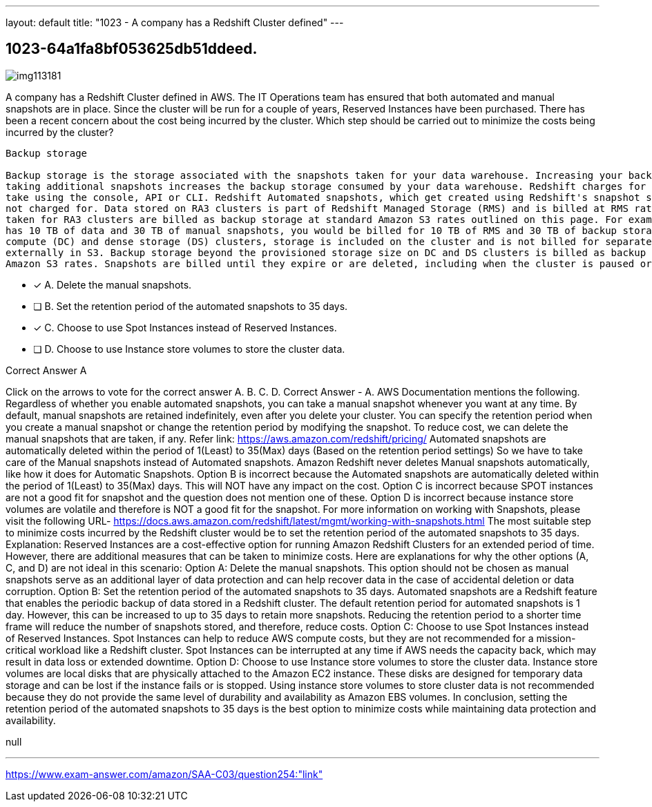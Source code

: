 ---
layout: default 
title: "1023 - A company has a Redshift Cluster defined"
---


[.question]
== 1023-64a1fa8bf053625db51ddeed.



[.image]
--

image::https://eaeastus2.blob.core.windows.net/optimizedimages/static/images/AWS-Certified-Solutions-Architect-Associate/answer/img113181.PNG[]

--


****

[.query]
--
A company has a Redshift Cluster defined in AWS.
The IT Operations team has ensured that both automated and manual snapshots are in place.
Since the cluster will be run for a couple of years, Reserved Instances have been purchased.
There has been a recent concern about the cost being incurred by the cluster.
Which step should be carried out to minimize the costs being incurred by the cluster?


[source,java]
----
Backup storage

Backup storage is the storage associated with the snapshots taken for your data warehouse. Increasing your backup retention period or
taking additional snapshots increases the backup storage consumed by your data warehouse. Redshift charges for manual snapshots you
take using the console, API or CLI. Redshift Automated snapshots, which get created using Redshift's snapshot scheduling feature, are
not charged for. Data stored on RA3 clusters is part of Redshift Managed Storage (RMS) and is billed at RMS rates, but manual snapshots
taken for RA3 clusters are billed as backup storage at standard Amazon S3 rates outlined on this page. For example, if your RA3 cluster
has 10 TB of data and 30 TB of manual snapshots, you would be billed for 10 TB of RMS and 30 TB of backup storage. With dense
compute (DC) and dense storage (DS) clusters, storage is included on the cluster and is not billed for separately, but backups are stored
externally in S3. Backup storage beyond the provisioned storage size on DC and DS clusters is billed as backup storage at standard
Amazon S3 rates. Snapshots are billed until they expire or are deleted, including when the cluster is paused or deleted.
----


--

[.list]
--
* [*] A. Delete the manual snapshots.
* [ ] B. Set the retention period of the automated snapshots to 35 days.
* [*] C. Choose to use Spot Instances instead of Reserved Instances.
* [ ] D. Choose to use Instance store volumes to store the cluster data.

--
****

[.answer]
Correct Answer  A

[.explanation]
--
Click on the arrows to vote for the correct answer
A.
B.
C.
D.
Correct Answer - A.
AWS Documentation mentions the following.
Regardless of whether you enable automated snapshots, you can take a manual snapshot whenever you want at any time.
By default, manual snapshots are retained indefinitely, even after you delete your cluster.
You can specify the retention period when you create a manual snapshot or change the retention period by modifying the snapshot.
To reduce cost, we can delete the manual snapshots that are taken, if any.
Refer link: https://aws.amazon.com/redshift/pricing/
Automated snapshots are automatically deleted within the period of 1(Least) to 35(Max) days (Based on the retention period settings)
So we have to take care of the Manual snapshots instead of Automated snapshots.
Amazon Redshift never deletes Manual snapshots automatically, like how it does for Automatic Snapshots.
Option B is incorrect because the Automated snapshots are automatically deleted within the period of 1(Least) to 35(Max) days.
This will NOT have any impact on the cost.
Option C is incorrect because SPOT instances are not a good fit for snapshot and the question does not mention one of these.
Option D is incorrect because instance store volumes are volatile and therefore is NOT a good fit for the snapshot.
For more information on working with Snapshots, please visit the following URL-
https://docs.aws.amazon.com/redshift/latest/mgmt/working-with-snapshots.html
The most suitable step to minimize costs incurred by the Redshift cluster would be to set the retention period of the automated snapshots to 35 days.
Explanation:
Reserved Instances are a cost-effective option for running Amazon Redshift Clusters for an extended period of time. However, there are additional measures that can be taken to minimize costs. Here are explanations for why the other options (A, C, and D) are not ideal in this scenario:
Option A: Delete the manual snapshots. This option should not be chosen as manual snapshots serve as an additional layer of data protection and can help recover data in the case of accidental deletion or data corruption.
Option B: Set the retention period of the automated snapshots to 35 days. Automated snapshots are a Redshift feature that enables the periodic backup of data stored in a Redshift cluster. The default retention period for automated snapshots is 1 day. However, this can be increased to up to 35 days to retain more snapshots. Reducing the retention period to a shorter time frame will reduce the number of snapshots stored, and therefore, reduce costs.
Option C: Choose to use Spot Instances instead of Reserved Instances. Spot Instances can help to reduce AWS compute costs, but they are not recommended for a mission-critical workload like a Redshift cluster. Spot Instances can be interrupted at any time if AWS needs the capacity back, which may result in data loss or extended downtime.
Option D: Choose to use Instance store volumes to store the cluster data. Instance store volumes are local disks that are physically attached to the Amazon EC2 instance. These disks are designed for temporary data storage and can be lost if the instance fails or is stopped. Using instance store volumes to store cluster data is not recommended because they do not provide the same level of durability and availability as Amazon EBS volumes.
In conclusion, setting the retention period of the automated snapshots to 35 days is the best option to minimize costs while maintaining data protection and availability.
--

[.ka]
null

'''



https://www.exam-answer.com/amazon/SAA-C03/question254:"link"


